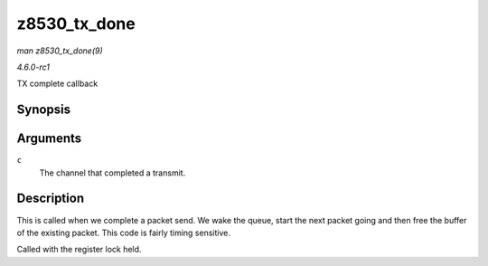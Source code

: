 
.. _API-z8530-tx-done:

=============
z8530_tx_done
=============

*man z8530_tx_done(9)*

*4.6.0-rc1*

TX complete callback


Synopsis
========

.. c:function:: void z8530_tx_done( struct z8530_channel * c )

Arguments
=========

``c``
    The channel that completed a transmit.


Description
===========

This is called when we complete a packet send. We wake the queue, start the next packet going and then free the buffer of the existing packet. This code is fairly timing sensitive.

Called with the register lock held.
